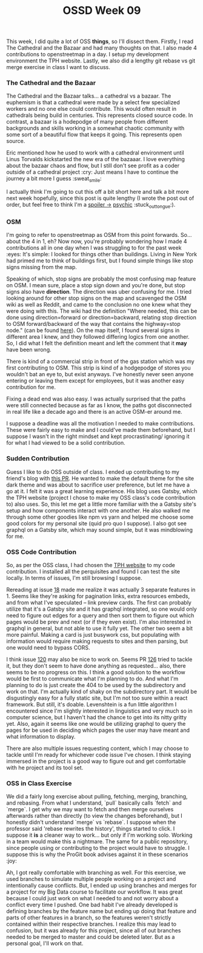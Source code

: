 #+TITLE: OSSD Week 09
#+layout: post
#+categories: OSSD-class feelings git OSM reading
#+liquid: enabled
#+feature_image: https://images.unsplash.com/photo-1514625796505-dba9ebaf5816?ixlib=rb-1.2.1&ixid=eyJhcHBfaWQiOjEyMDd9&auto=format&fit=crop&w=1349&q=80
#+comments: true

This week, I did quite a lot of OSS *things*, so I'll dissect them. Firstly, I read The Cathedral and the Bazaar and had many thoughts on that. I also made 4 contributions to openstreetmap in a day. I setup my development environment the TPH website. Lastly, we also did a lengthy git rebase vs git merge exercise in class I want to discuss.

*** The Cathedral and the Bazaar
The Cathedral and the Bazaar talks... a cathedral vs a bazaar. The euphemism is that a cathedral were made by a select few specialized workers and no one else could contribute. This would often result in cathedrals being build in centuries. This represents closed source code. In contrast, a bazaar is a hodepodge of many people from different backgrounds and skills working in a somewhat chaotic community with some sort of a beautiful flow that keeps it going. This represents open source.

Eric mentioned how he used to work with a cathedral environment until Linus Torvalds kickstarted the new era of the bazaaar. I love everything about the bazaar chaos and flow, but I still don't see profit as a coder outside of a cathedral project :cry: Just means I have to continue the journey a bit more I guess :sweat_smile:

I actually think I'm going to cut this off a bit short here and talk a bit more next week hopefully, since this post is quite lengthy (I wrote the post out of order, but feel free to think I'm a [[#spoiler][spoiler ->]] [[https://www.youtube.com/watch?v=SBe9uvPKnKU][psychic]] :stuck_out_tongue:).

*** OSM
I'm going to refer to openstreetmap as OSM from this point forwards. So... about the 4 in 1, eh? Now now, you're probably wondering how I made 4 contributions all in one day when I was struggling to for the past week :eyes: It's simple: I looked for things other than buildings. Living in New York had primed me to think of buildings first, but I found simple things like stop signs missing from the map.

Speaking of which, stop signs are probably the most confusing map feature on OSM. I mean sure, place a stop sign down and you're done, but stop signs also have *direction*. The direction was uber confusing for me. I tried looking around for other stop signs on the map and scavenged the OSM wiki as well as Reddit, and came to the conclusion no one knew what they were doing with this. The wiki had the definition "Where needed, this can be done using direction=forward or direction=backward, relating stop direction to OSM forward/backward of the way that contains the highway=stop node." (can be found [[https://wiki.openstreetmap.org/wiki/Tag:highway%253Dstop][here]]). On the map itself, I found several signs in different area I knew, and they followed differing logics from one another. So, I did what I felt the definition meant and left the comment that it *may* have been wrong.

There is kind of a commercial strip in front of the gas station which was my first contributing to OSM. This strip is kind of a hodgepodge of stores you wouldn't bat an eye to, but exist anyways. I've honestly never seen anyone entering or leaving them except for employees, but it was another easy contribution for me.

Fixing a dead end was also easy. I was actually surprised that the paths were still connected because as far as I know, the paths got disconnected in real life like a decade ago and there is an active OSM-er around me.

I suppose a deadline was all the motivation I needed to make contributions. These were fairly easy to make and I could've made them beforehand, but I suppose I wasn't in the right mindset and kept procrastinating/ ignoring it for what I had viewed to be a solid contribution.

*** Sudden Contribution
Guess I like to do OSS outside of class. I ended up contributing to my friend's blog with [[https://github.com/Dreameh/wata-blog/pull/1][this PR]]. He wanted to make the default theme for the site dark theme and was about to sacrifice user preference, but let me have a go at it. I felt it was a great learning experience. His blog uses Gatsby, which the TPH website (project I chose to make my OSS class's code contribution to) also uses. So, this let me get a little more familiar with the a Gatsby site's setup and how components interact with one another. He also walked me through some other goodies like npm vs yarn and helped me choose some good colors for my personal site (quid pro quo I suppose). I also got see graphql on a Gatsby site, which may sound simple, but it was mindblowing for me.

*** OSS Code Contribution
So, as per the OSS class, I had chosen the [[https://theprogrammershangout.com/][TPH website]] to my code contribution. I installed all the perquisites and found I can test the site locally. In terms of issues, I'm still browsing I suppose.

Rereading at issue [[https://github.com/the-programmers-hangout/website/issues/18][18]] made me realize it was actually 3 separate features in 1. Seems like they're asking for pagination links, extra resources embeds, and from what I've speculated -- link preview cards. The first can probably  utilize that it's a Gatsby site and it has graphql integrated, so one would only need to figure out edges for a query and then sort them to figure out which pages would be prev and next (or if they even exist). I'm also interested in graphql in general, but not able to use it fully yet. The other two seem a bit more painful. Making a card is just busywork css, but populating with information would require making requests to sites and then parsing, but one would need to bypass CORS.

I think issue [[https://github.com/the-programmers-hangout/website/issues/120][120]] may also be nice to work on. Seems PR [[https://github.com/the-programmers-hangout/website/pull/126][126]] tried to tackle it, but they don't seem to have done anything as requested... also, there seems to be no progress on this. I think a good solution to the workflow would be first to communicate what I'm planning to do. And what I'm planning to do is just create the 404 to be used by the subdirectory and work on that. I'm actually kind of shaky on the subdirectory part. It would be disgustingly easy for a fully static site, but I'm not too sure within a react framework. But still, it's doable. Levenshtein is a fun little algorithm I encountered since I'm slightly interested in linguistics and very much so in computer science, but I haven't had the chance to get into its nitty gritty yet. Also, again it seems like one would be utilizing graphql to query the pages for be used in deciding which pages the user may have meant and what information to display.

There are also multiple issues requesting content, which I may choose to tackle until I'm ready for whichever code issue I've chosen. I think staying immersed in the project is a good way to figure out and get comfortable with he project and its tool set.

*** OSS in Class Exercise
We did a fairly long exercise about pulling, fetching, merging, branching, and rebasing. From what I understand, `pull` basically calls `fetch` and `merge`. I get why we may want to fetch and then merge ourselves afterwards rather than directly (to view the changes beforehand), but I honestly didn't understand `merge` vs `rebase`. I suppose when the professor said 'rebase rewrites the history', things started to click. I suppose it *is* a cleaner way to work... but only if I'm working solo. Working in a team would make this a nightmare. The same for a public repository, since people using or contributing to the project would have to struggle. I suppose this is why the ProGit book advises against it in these scenarios :joy:

Ah, I got really comfortable with branching as well. For this exercise, we used branches to simulate multiple people working on a project and intentionally cause conflicts. But, I ended up using branches and merges for a project for my Big Data course to facilitate our workflow. It was great because I could just work on what I needed to and not worry about a conflict every time I pushed. One bad habit I've already developed is defining branches by the feature name but ending up doing that feature and parts of other features in a branch, so the features  weren't strictly contained within their respective branches. I realize this may lead to confusion, but it was already for this project, since all of out branches needed to be merged to master and could be deleted later. But as a personal goal, I'll work on that.
